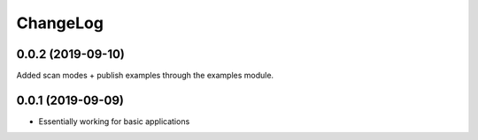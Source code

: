 ChangeLog
=========

0.0.2 (2019-09-10)
------------------

Added scan modes + publish examples through the examples module.

0.0.1 (2019-09-09)
------------------

* Essentially working for basic applications

